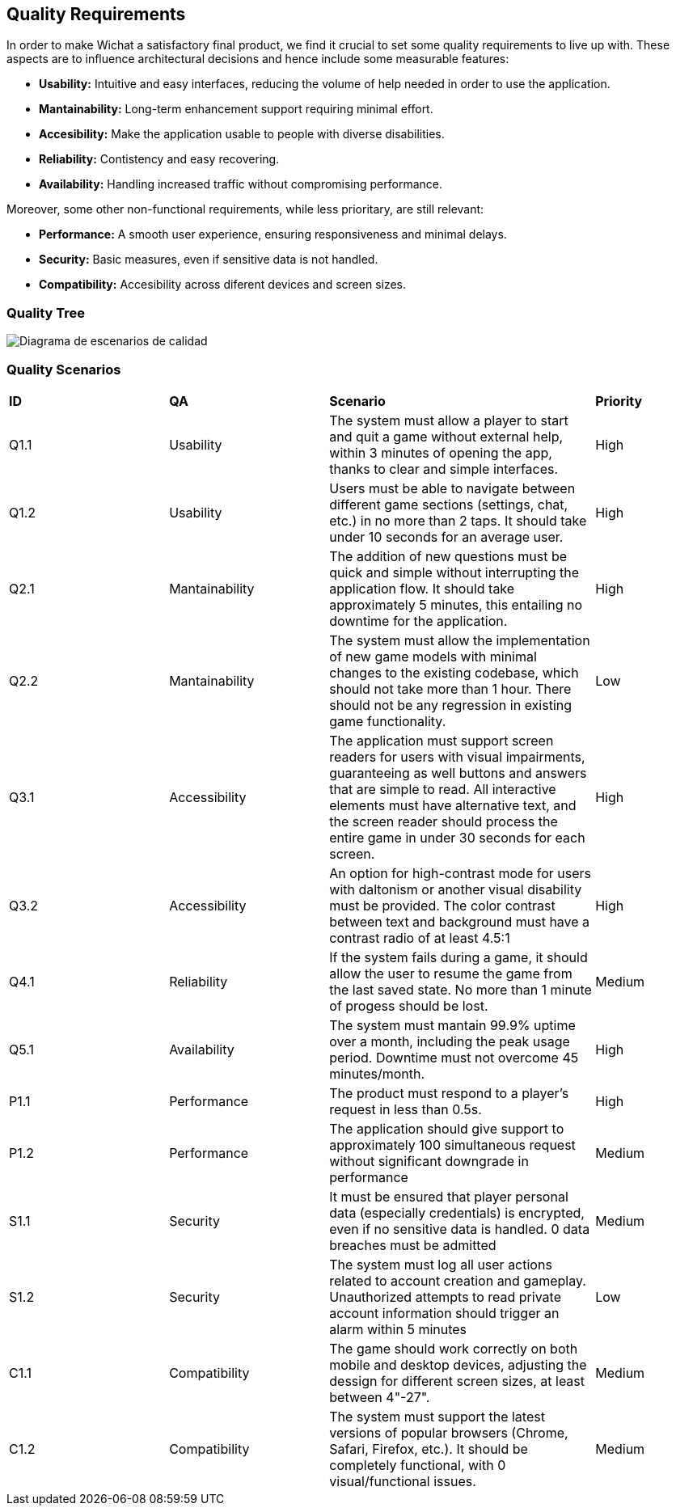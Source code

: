 ifndef::imagesdir[:imagesdir: ../images]

[[section-quality-scenarios]]
== Quality Requirements
In order to make Wichat a satisfactory final product, we find it crucial to set some quality requirements to live up with. These aspects are to influence architectural decisions and hence include some measurable features:

- **Usability:** Intuitive and easy interfaces, reducing the volume of help needed in order to use the application.
- **Mantainability:** Long-term enhancement support requiring minimal effort.
- **Accesibility:** Make the application usable to people with diverse disabilities.
- **Reliability:** Contistency and easy recovering.
- **Availability:** Handling increased traffic without compromising performance.


Moreover, some other non-functional requirements, while less prioritary, are still relevant:

- **Performance:** A smooth user experience, ensuring responsiveness and minimal delays.
- **Security:** Basic measures, even if sensitive data is not handled.
- **Compatibility:** Accesibility across diferent devices and screen sizes. 

=== Quality Tree

image::../images/diagrama_escenarios_calidad.jpg[Diagrama de escenarios de calidad, primera versión]

=== Quality Scenarios
[cols="3,3,5,2"]
|===
|**ID** | **QA** | **Scenario** | **Priority**
| Q1.1 | Usability | The system must allow a player to start and quit a game without external help, within 3 minutes of opening the app, thanks to clear and simple interfaces. | High
| Q1.2 | Usability | Users must be able to navigate between different game sections (settings, chat, etc.) in no more than 2 taps. It should take under 10 seconds for an average user. | High
| Q2.1 | Mantainability | The addition of new questions must be quick and simple without interrupting the application flow. It should take approximately 5 minutes, this entailing no downtime for the application. | High
| Q2.2 | Mantainability | The system must allow the implementation of new game models with minimal changes to the existing codebase, which should not take more than 1 hour. There should not be any regression in existing game functionality. | Low
| Q3.1 | Accessibility | The application must support screen readers for users with visual impairments, guaranteeing as well buttons and answers that are simple to read. All interactive elements must have alternative text, and the screen reader should process the entire game in under 30 seconds for each screen. | High
| Q3.2 | Accessibility | An option for high-contrast mode for users with daltonism or another visual disability must be provided. The color contrast between text and background must have a contrast radio of at least 4.5:1 | High
| Q4.1 | Reliability | If the system fails during a game, it should allow the user to resume the game from the last saved state. No more than 1 minute of progess should be lost. | Medium
| Q5.1 | Availability | The system must mantain 99.9% uptime over a month, including the peak usage period. Downtime must not overcome 45 minutes/month. | High
| P1.1 | Performance | The product must respond to a player's request in less than 0.5s. | High
| P1.2 | Performance | The application should give support to approximately 100 simultaneous request without significant downgrade in performance | Medium
| S1.1 | Security | It must be ensured that player personal data (especially credentials) is encrypted, even if no sensitive data is handled. 0 data breaches must be admitted | Medium
| S1.2 | Security | The system must log all user actions related to account creation and gameplay. Unauthorized attempts to read private account information should trigger an alarm within 5 minutes | Low
| C1.1 | Compatibility | The game should work correctly on both mobile and desktop devices, adjusting the dessign for different screen sizes, at least between 4"-27". | Medium
| C1.2 | Compatibility | The system must support the latest versions of popular browsers (Chrome, Safari, Firefox, etc.). It should be completely functional, with 0 visual/functional issues. | Medium

|===
